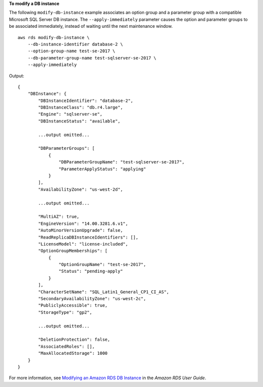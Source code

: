 **To modify a DB instance**

The following ``modify-db-instance`` example associates an option group and a parameter group with a compatible Microsoft SQL Server DB instance. The ``--apply-immediately`` parameter causes the option and parameter groups to be associated immediately, instead of waiting until the next maintenance window. ::

    aws rds modify-db-instance \
        --db-instance-identifier database-2 \
        --option-group-name test-se-2017 \
        --db-parameter-group-name test-sqlserver-se-2017 \
        --apply-immediately

Output::

    {
        "DBInstance": {
            "DBInstanceIdentifier": "database-2",
            "DBInstanceClass": "db.r4.large",
            "Engine": "sqlserver-se",
            "DBInstanceStatus": "available",

            ...output omitted...

            "DBParameterGroups": [
                {
                    "DBParameterGroupName": "test-sqlserver-se-2017",
                    "ParameterApplyStatus": "applying"
                }
            ],
            "AvailabilityZone": "us-west-2d",

            ...output omitted...

            "MultiAZ": true,
            "EngineVersion": "14.00.3281.6.v1",
            "AutoMinorVersionUpgrade": false,
            "ReadReplicaDBInstanceIdentifiers": [],
            "LicenseModel": "license-included",
            "OptionGroupMemberships": [
                {
                    "OptionGroupName": "test-se-2017",
                    "Status": "pending-apply"
                }
            ],
            "CharacterSetName": "SQL_Latin1_General_CP1_CI_AS",
            "SecondaryAvailabilityZone": "us-west-2c",
            "PubliclyAccessible": true,
            "StorageType": "gp2",

            ...output omitted...

            "DeletionProtection": false,
            "AssociatedRoles": [],
            "MaxAllocatedStorage": 1000
        }
    }

For more information, see `Modifying an Amazon RDS DB Instance <https://docs.aws.amazon.com/AmazonRDS/latest/UserGuide/Overview.DBInstance.Modifying.html>`__ in the *Amazon RDS User Guide*.
